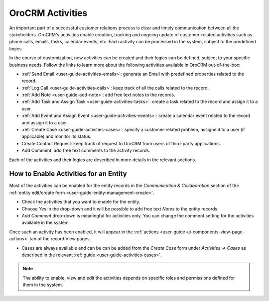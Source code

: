 .. _user_guide-activities:

OroCRM Activities
=================

An important part of a successful customer relations process is clear and timely communication between all the 
stakeholders. OroCRM's activities enable creation, tracking and ongoing update of customer-related activities such as 
phone calls, emails, tasks, calendar events, etc. Each activity can be processed in the system, subject to the 
predefined logics. 

In the course of customization, new activities can be created and their logics can be defined, subject to your specific 
business needs. Follow the links to learn more about the following activities available in OroCRM out-of-the-box:

- :ref:`Send Email <user-guide-activities-emails>`: generate an Email with predefined properties related to the record.  

- :ref:`Log Call <user-guide-activities-calls>`: keep track of all the calls related to the record.

- :ref:`Add Note <user-guide-add-note>`: add free text notes to the records.

- :ref:`Add Task and Assign Task <user-guide-activities-tasks>`: create a task related to the record and assign it to a 
  user.

- :ref:`Add Event and Assign Event <user-guide-activities-events>`: create a calendar event related to the record and 
  assign it to a user.

- :ref:`Create Case <user-guide-activities-cases>`: specify a customer-related problem, assigne it to a user 
  (if applicable) and monitor its status.

- Create Contact Request: keep track of request to OroCRM from users of third-party applications.

- Add Comment: add free text comments to the activity records.

Each of the activities and their logics are described in more details in the relevant sections.


.. _user-guide-activities-enable:

How to Enable Activities for an Entity
--------------------------------------

Most of the activities can be enabled for the entity records in the *Communication & Collaboration* section of the
:ref:`entity edit/create form <user-guide-entity-management-create>`.

.. image:: ./img/activities/comments.png

- Check the activities that you want to enable for the entity.
                                   
- Choose *Yes* in the drop-down and it will be possible to add free text *Notes* to the entity records.

- *Add Comment* drop-down is meaningful for activities only. You can change the comment setting for the activities
  available in the system.

Once such an activity has been enabled, it will appear in the 
:ref:`actions <user-guide-ui-components-view-page-actions>` tab of the record View pages.

.. image:: ./img/ui_components/view_action_buttons_2.png

- Cases are always available and can be can be added from the *Create Case*
  form under *Activities → Cases* as described in the relevant :ref:`guide <user-guide-activities-cases>`.
 

.. note::

   The ability to enable, view and edit the activities depends on specific roles and permissions defined for them in 
   the system. 

   
 







